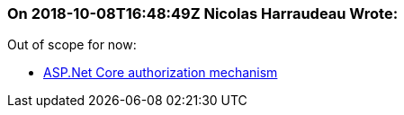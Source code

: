 === On 2018-10-08T16:48:49Z Nicolas Harraudeau Wrote:
Out of scope for now:

* https://docs.microsoft.com/en-us/aspnet/core/security/authorization/introduction?view=aspnetcore-2.1[ASP.Net Core authorization mechanism]

